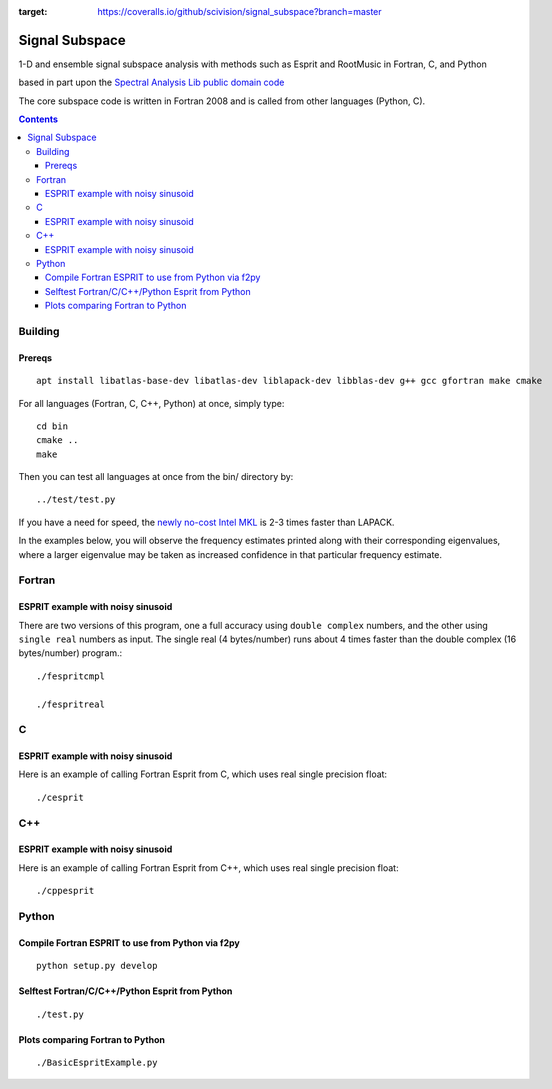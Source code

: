 .. image:: https://travis-ci.org/scivision/signal_subspace.svg?branch=master
    :target: https://travis-ci.org/scivision/signal_subspace
.. image:: https://coveralls.io/repos/github/scivision/signal_subspace/badge.svg?branch=master
:target: https://coveralls.io/github/scivision/signal_subspace?branch=master


=================
Signal Subspace
=================
1-D and ensemble signal subspace analysis with methods such as Esprit and RootMusic in Fortran, C, and Python

based in part upon the `Spectral Analysis Lib public domain code <https://github.com/vincentchoqueuse/spectral_analysis_project>`_

The core subspace code is written in Fortran 2008 and is called from other languages (Python, C).

.. contents::

Building
========

Prereqs
-------
::

    apt install libatlas-base-dev libatlas-dev liblapack-dev libblas-dev g++ gcc gfortran make cmake


For all languages (Fortran, C, C++, Python) at once, simply type::

    cd bin
    cmake ..
    make

Then you can test all languages at once from the bin/ directory by::

    ../test/test.py

If you have a need for speed, the `newly no-cost Intel MKL <https://software.intel.com/en-us/articles/free_mkl>`_ is 2-3 times faster than LAPACK.


In the examples below, you will observe the frequency estimates printed along with their corresponding eigenvalues, where a larger eigenvalue may be taken as increased confidence in that particular frequency estimate.

Fortran
=======

ESPRIT example with noisy sinusoid
----------------------------------
There are two versions of this program, one a full accuracy using ``double complex`` numbers, and the other using ``single real`` numbers as input. 
The single real (4 bytes/number) runs about 4 times faster than the double complex (16 bytes/number) program.::

    ./fespritcmpl

    ./fespritreal


C
=

ESPRIT example with noisy sinusoid
----------------------------------
Here is an example of calling Fortran Esprit from C, which uses real single precision float::

  ./cesprit

C++
===
ESPRIT example with noisy sinusoid
----------------------------------
Here is an example of calling Fortran Esprit from C++, which uses real single precision float::

  ./cppesprit


Python
======

Compile Fortran ESPRIT to use from Python via f2py
--------------------------------------------------
::

    python setup.py develop

Selftest Fortran/C/C++/Python Esprit from Python
------------------------------------------------
::

   ./test.py

Plots comparing Fortran to Python
---------------------------------
::

    ./BasicEspritExample.py

